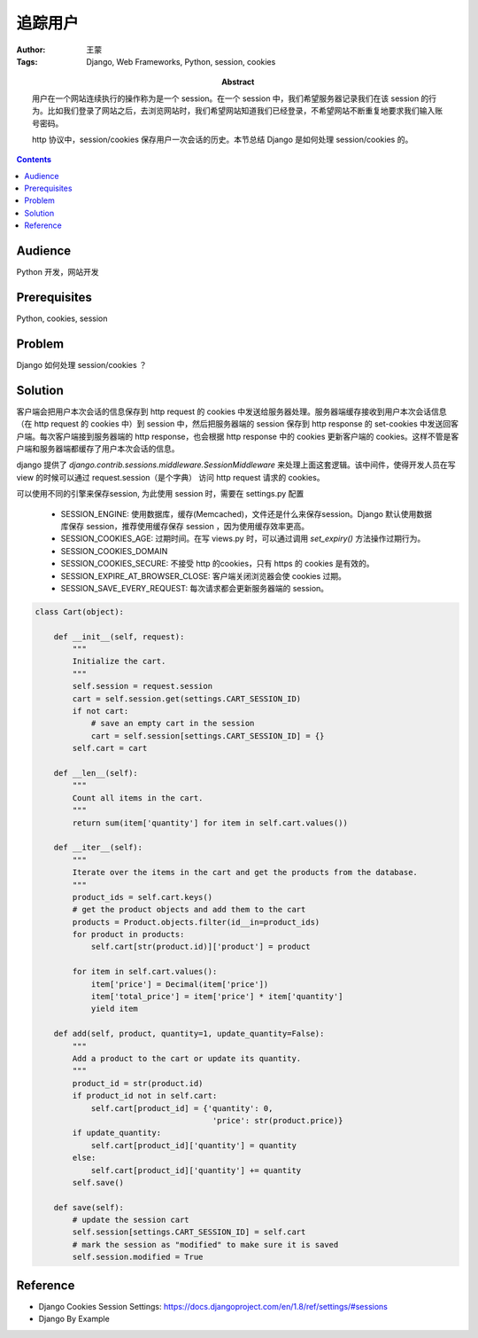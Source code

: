 ===========
追踪用户
===========

:Author: 王蒙
:Tags: Django, Web Frameworks, Python, session, cookies

:abstract:

    用户在一个网站连续执行的操作称为是一个 session。在一个 session 中，我们希望服务器记录我们在该 session 的行为。比如我们登录了网站之后，去浏览网站时，我们希望网站知道我们已经登录，不希望网站不断重复地要求我们输入账号密码。

    http 协议中，session/cookies 保存用户一次会话的历史。本节总结 Django 是如何处理 session/cookies 的。

.. contents::

Audience
========

Python 开发，网站开发

Prerequisites
=============

Python, cookies, session


Problem
=======


Django 如何处理 session/cookies ？


Solution
========

客户端会把用户本次会话的信息保存到 http request 的 cookies 中发送给服务器处理。服务器端缓存接收到用户本次会话信息（在 http request 的 cookies 中）到 session 中，然后把服务器端的 session 保存到 http response 的 set-cookies 中发送回客户端。每次客户端接到服务器端的 http response，也会根据 http response 中的 cookies 更新客户端的 cookies。这样不管是客户端和服务器端都缓存了用户本次会话的信息。

django 提供了 `django.contrib.sessions.middleware.SessionMiddleware` 来处理上面这套逻辑。该中间件，使得开发人员在写 view 的时候可以通过 request.session（是个字典） 访问 http request 请求的 cookies。


可以使用不同的引擎来保存session, 为此使用 session 时，需要在 settings.py 配置


    - SESSION_ENGINE: 使用数据库，缓存(Memcached)，文件还是什么来保存session。Django 默认使用数据库保存 session，推荐使用缓存保存 session ，因为使用缓存效率更高。
    - SESSION_COOKIES_AGE: 过期时间。在写 views.py 时，可以通过调用 `set_expiry()` 方法操作过期行为。
    - SESSION_COOKIES_DOMAIN
    - SESSION_COOKIES_SECURE: 不接受 http 的cookies，只有 https 的 cookies 是有效的。
    - SESSION_EXPIRE_AT_BROWSER_CLOSE: 客户端关闭浏览器会使 cookies 过期。
    - SESSION_SAVE_EVERY_REQUEST: 每次请求都会更新服务器端的 session。



.. code-block::

    class Cart(object):

        def __init__(self, request):
            """
            Initialize the cart.
            """
            self.session = request.session
            cart = self.session.get(settings.CART_SESSION_ID)
            if not cart:
                # save an empty cart in the session
                cart = self.session[settings.CART_SESSION_ID] = {}
            self.cart = cart

        def __len__(self):
            """
            Count all items in the cart.
            """
            return sum(item['quantity'] for item in self.cart.values())

        def __iter__(self):
            """
            Iterate over the items in the cart and get the products from the database.
            """
            product_ids = self.cart.keys()
            # get the product objects and add them to the cart
            products = Product.objects.filter(id__in=product_ids)
            for product in products:
                self.cart[str(product.id)]['product'] = product

            for item in self.cart.values():
                item['price'] = Decimal(item['price'])
                item['total_price'] = item['price'] * item['quantity']
                yield item

        def add(self, product, quantity=1, update_quantity=False):
            """
            Add a product to the cart or update its quantity.
            """
            product_id = str(product.id)
            if product_id not in self.cart:
                self.cart[product_id] = {'quantity': 0,
                                          'price': str(product.price)}
            if update_quantity:
                self.cart[product_id]['quantity'] = quantity
            else:
                self.cart[product_id]['quantity'] += quantity
            self.save()

        def save(self):
            # update the session cart
            self.session[settings.CART_SESSION_ID] = self.cart
            # mark the session as "modified" to make sure it is saved
            self.session.modified = True



Reference
=========

- Django Cookies Session Settings: https://docs.djangoproject.com/en/1.8/ref/settings/#sessions
- Django By Example

